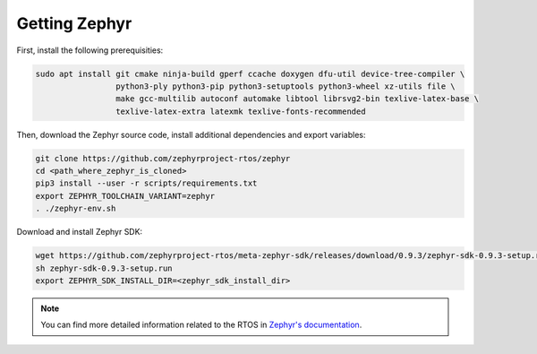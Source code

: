 Getting Zephyr
==============

First, install the following prerequisities:

.. code-block:: bash

    sudo apt install git cmake ninja-build gperf ccache doxygen dfu-util device-tree-compiler \
                     python3-ply python3-pip python3-setuptools python3-wheel xz-utils file \
                     make gcc-multilib autoconf automake libtool librsvg2-bin texlive-latex-base \
                     texlive-latex-extra latexmk texlive-fonts-recommended

Then, download the Zephyr source code, install additional dependencies and export variables:

.. code-block:: bash

    git clone https://github.com/zephyrproject-rtos/zephyr
    cd <path_where_zephyr_is_cloned>
    pip3 install --user -r scripts/requirements.txt
    export ZEPHYR_TOOLCHAIN_VARIANT=zephyr
    . ./zephyr-env.sh

Download and install Zephyr SDK:

.. code-block:: bash

    wget https://github.com/zephyrproject-rtos/meta-zephyr-sdk/releases/download/0.9.3/zephyr-sdk-0.9.3-setup.run
    sh zephyr-sdk-0.9.3-setup.run
    export ZEPHYR_SDK_INSTALL_DIR=<zephyr_sdk_install_dir>

.. note:: You can find more detailed information related to the RTOS in `Zephyr's documentation <https://docs.zephyrproject.org/latest/index.html>`_.

